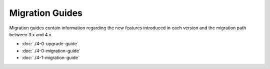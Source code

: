 Migration Guides
################

Migration guides contain information regarding the new features introduced in
each version and the migration path between 3.x and 4.x. 

* :doc:`./4-0-upgrade-guide`
* :doc:`./4-0-migration-guide`
* :doc:`./4-1-migration-guide`
